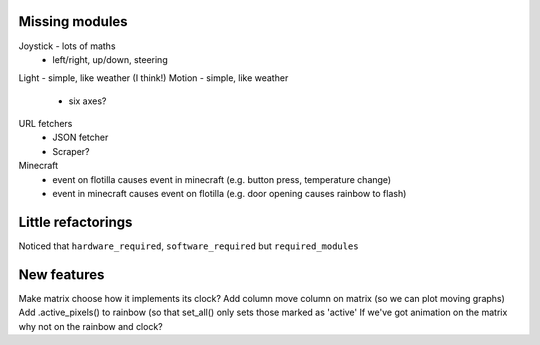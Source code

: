 Missing modules
===============

Joystick - lots of maths
 - left/right, up/down, steering
Light - simple, like weather (I think!)
Motion - simple, like weather
 - six axes?
 
URL fetchers
 - JSON fetcher
 - Scraper?
Minecraft
 - event on flotilla causes event in minecraft (e.g. button press, temperature change)
 - event in minecraft causes event on flotilla (e.g. door opening causes rainbow to flash)

Little refactorings
===================

Noticed that ``hardware_required``, ``software_required`` but ``required_modules``

New features
============

Make matrix choose how it implements its clock?
Add column move column on matrix (so we can plot moving graphs)
Add .active_pixels() to rainbow (so that set_all() only sets those marked as 'active'
If we've got animation on the matrix why not on the rainbow and clock?

